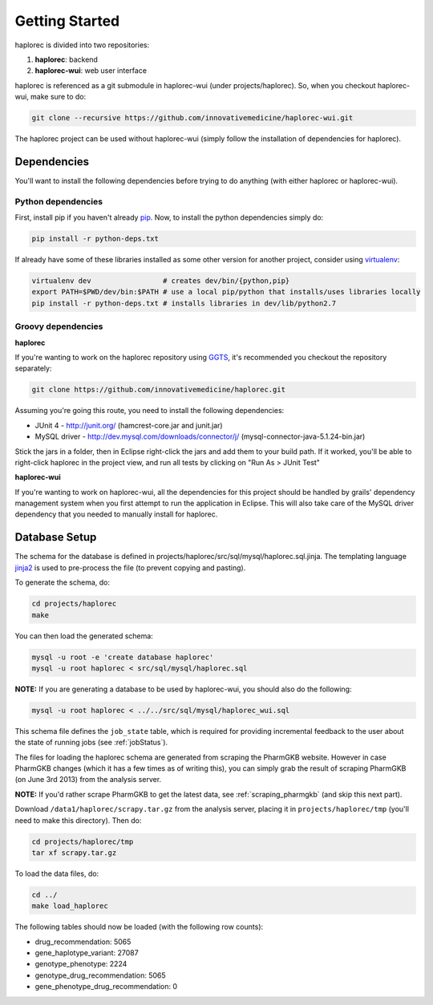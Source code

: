.. _getting_started:

Getting Started
***************

haplorec is divided into two repositories:

#. **haplorec**: backend
#. **haplorec-wui**: web user interface

haplorec is referenced as a git submodule in haplorec-wui (under projects/haplorec).  So, when you 
checkout haplorec-wui, make sure to do:

.. code-block:: sh 

    git clone --recursive https://github.com/innovativemedicine/haplorec-wui.git 

The haplorec project can be used without haplorec-wui (simply follow the installation of 
dependencies for haplorec).

Dependencies
============

You'll want to install the following dependencies before trying to do anything (with either haplorec 
or haplorec-wui).

Python dependencies 
-------------------
First, install pip if you haven't already `pip <https://pypi.python.org/pypi/pip>`_. Now, to install 
the python dependencies simply do:

.. code-block:: sh 

    pip install -r python-deps.txt

If already have some of these libraries installed as some other version for another project, 
consider using `virtualenv <https://pypi.python.org/pypi/virtualenv>`_:

.. code-block:: sh 

    virtualenv dev                 # creates dev/bin/{python,pip}
    export PATH=$PWD/dev/bin:$PATH # use a local pip/python that installs/uses libraries locally 
    pip install -r python-deps.txt # installs libraries in dev/lib/python2.7

Groovy dependencies
-------------------

**haplorec**

If you're wanting to work on the haplorec repository using `GGTS <http://grails.org/products/ggts>`_, 
it's recommended you checkout the repository separately:

.. code-block:: sh 

    git clone https://github.com/innovativemedicine/haplorec.git 

Assuming you're going this route, you need to install the following dependencies:

* JUnit 4 - http://junit.org/ (hamcrest-core.jar and junit.jar)
* MySQL driver - http://dev.mysql.com/downloads/connector/j/ (mysql-connector-java-5.1.24-bin.jar) 

Stick the jars in a folder, then in Eclipse right-click the jars and add them to your build path.  
If it worked, you'll be able to right-click haplorec in the project view, and run all tests by 
clicking on "Run As > JUnit Test"

**haplorec-wui**

If you're wanting to work on haplorec-wui, all the dependencies for this project should be handled 
by grails' dependency management system when you first attempt to run the application in Eclipse.
This will also take care of the MySQL driver dependency that you needed to manually install for 
haplorec.

Database Setup
==============

The schema for the database is defined in projects/haplorec/src/sql/mysql/haplorec.sql.jinja. The 
templating language `jinja2 <http://jinja.pocoo.org/docs/>`_ is used to pre-process the file (to 
prevent copying and pasting).

To generate the schema, do:

.. code-block:: sh 

    cd projects/haplorec
    make

You can then load the generated schema:

.. code-block:: sh 

    mysql -u root -e 'create database haplorec'
    mysql -u root haplorec < src/sql/mysql/haplorec.sql

**NOTE:** If you are generating a database to be used by haplorec-wui, you should also do the 
following:

.. code-block:: sh 

    mysql -u root haplorec < ../../src/sql/mysql/haplorec_wui.sql

This schema file defines the ``job_state`` table, which is required for providing incremental feedback 
to the user about the state of running jobs (see :ref:`jobStatus`).

The files for loading the haplorec schema are generated from scraping the PharmGKB website.  However 
in case PharmGKB changes (which it has a few times as of writing this), you can simply grab the 
result of scraping PharmGKB (on June 3rd 2013) from the analysis server. 

**NOTE:** If you'd rather scrape PharmGKB to get the latest data, see :ref:`scraping_pharmgkb` (and skip 
this next part).

Download ``/data1/haplorec/scrapy.tar.gz`` from the analysis server, placing it in ``projects/haplorec/tmp`` 
(you'll need to make this directory). 
Then do:

.. code-block:: sh 

    cd projects/haplorec/tmp
    tar xf scrapy.tar.gz

To load the data files, do:

.. code-block:: sh 
    
    cd ../
    make load_haplorec

The following tables should now be loaded (with the following row counts):

* drug_recommendation: 5065
* gene_haplotype_variant: 27087
* genotype_phenotype: 2224
* genotype_drug_recommendation: 5065
* gene_phenotype_drug_recommendation: 0

